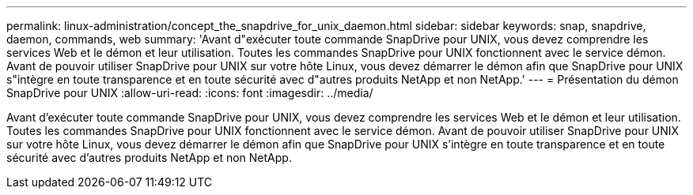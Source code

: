 ---
permalink: linux-administration/concept_the_snapdrive_for_unix_daemon.html 
sidebar: sidebar 
keywords: snap, snapdrive, daemon, commands, web 
summary: 'Avant d"exécuter toute commande SnapDrive pour UNIX, vous devez comprendre les services Web et le démon et leur utilisation. Toutes les commandes SnapDrive pour UNIX fonctionnent avec le service démon. Avant de pouvoir utiliser SnapDrive pour UNIX sur votre hôte Linux, vous devez démarrer le démon afin que SnapDrive pour UNIX s"intègre en toute transparence et en toute sécurité avec d"autres produits NetApp et non NetApp.' 
---
= Présentation du démon SnapDrive pour UNIX
:allow-uri-read: 
:icons: font
:imagesdir: ../media/


[role="lead"]
Avant d'exécuter toute commande SnapDrive pour UNIX, vous devez comprendre les services Web et le démon et leur utilisation. Toutes les commandes SnapDrive pour UNIX fonctionnent avec le service démon. Avant de pouvoir utiliser SnapDrive pour UNIX sur votre hôte Linux, vous devez démarrer le démon afin que SnapDrive pour UNIX s'intègre en toute transparence et en toute sécurité avec d'autres produits NetApp et non NetApp.
